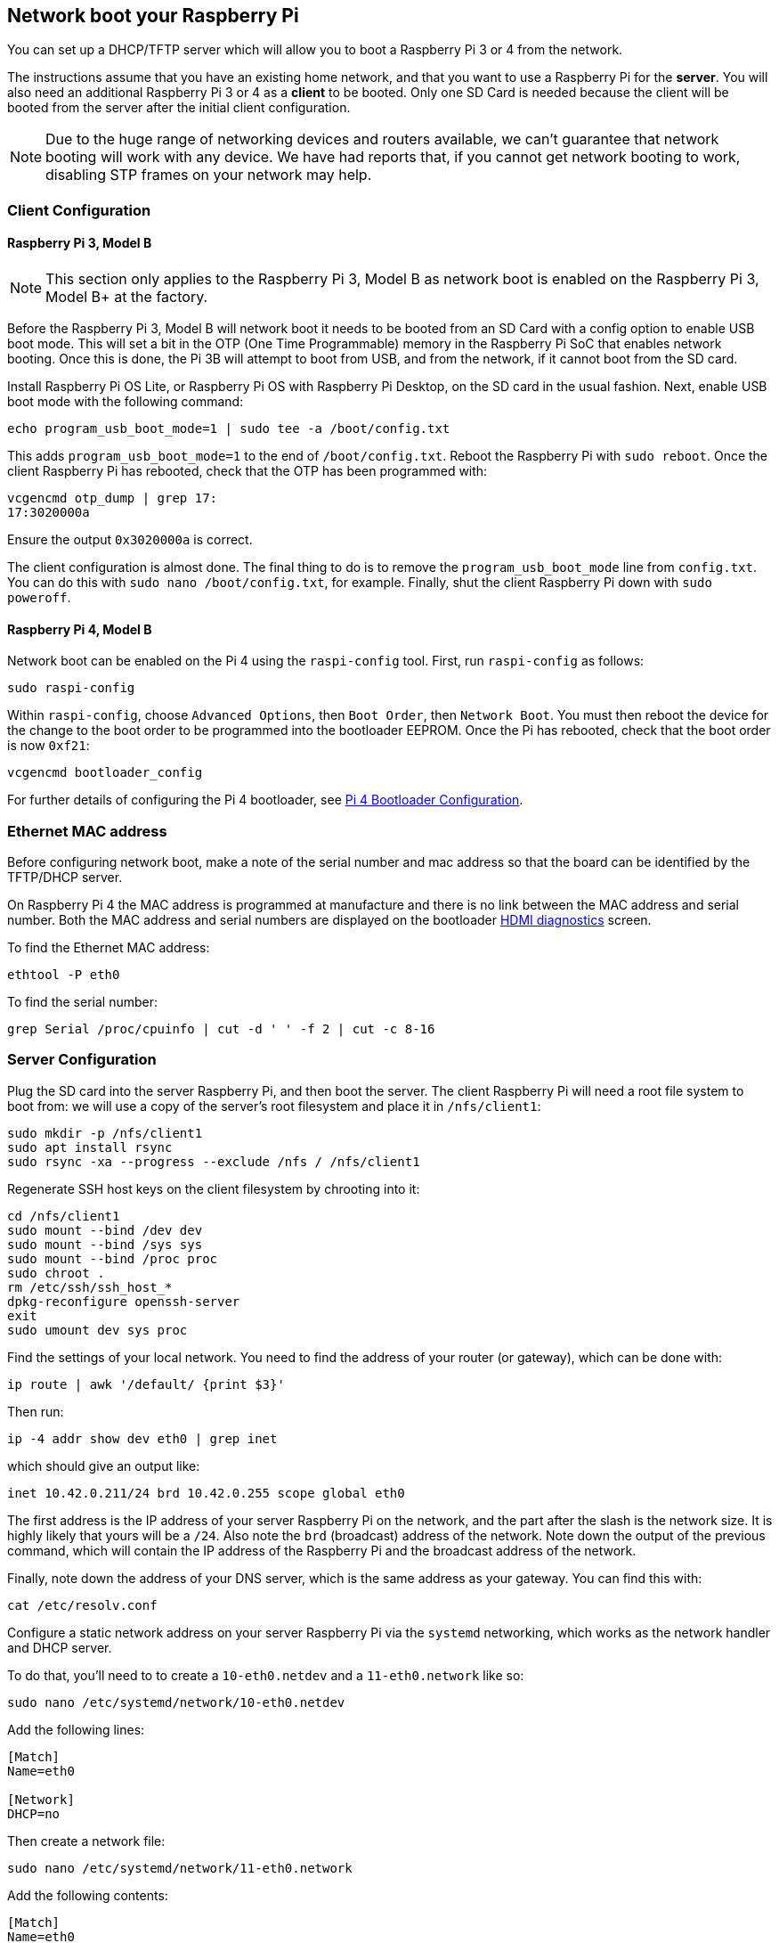 == Network boot your Raspberry Pi

You can set up a DHCP/TFTP server which will allow you to boot a Raspberry Pi 3 or 4 from the network. 

The instructions assume that you have an existing home network, and that you want to use a Raspberry Pi for the *server*. You will also need an additional Raspberry Pi 3 or 4 as a *client* to be booted. Only one SD Card is needed because the client will be booted from the server after the initial client configuration.

NOTE: Due to the huge range of networking devices and routers available, we can't guarantee that network booting will work with any device. We have had reports that, if you cannot get network booting to work, disabling STP frames on your network may help.

=== Client Configuration

==== Raspberry Pi 3, Model B

NOTE: This section only applies to the Raspberry Pi 3, Model B as network boot is enabled on the Raspberry Pi 3, Model B+ at the factory.

Before the Raspberry Pi 3, Model B will network boot it needs to be booted from an SD Card with a config option to enable USB boot mode. This will set a bit in the OTP (One Time Programmable) memory in the Raspberry Pi SoC that enables network booting. Once this is done, the Pi 3B will attempt to boot from USB, and from the network, if it cannot boot from the SD card.

Install Raspberry Pi OS Lite, or Raspberry Pi OS with Raspberry Pi Desktop, on the SD card in the usual fashion. Next, enable USB boot mode with the following command:

[,bash]
----
echo program_usb_boot_mode=1 | sudo tee -a /boot/config.txt
----

This adds `program_usb_boot_mode=1` to the end of `/boot/config.txt`. Reboot the Raspberry Pi with `sudo reboot`. Once the client Raspberry Pi has rebooted, check that the OTP has been programmed with:

[,bash]
----
vcgencmd otp_dump | grep 17:
17:3020000a
----

Ensure the output `0x3020000a` is correct.

The client configuration is almost done. The final thing to do is to remove the `program_usb_boot_mode` line from `config.txt`. You can do this with `sudo nano /boot/config.txt`, for example. Finally, shut the client Raspberry Pi down with `sudo poweroff`.

==== Raspberry Pi 4, Model B

Network boot can be enabled on the Pi 4 using the `raspi-config` tool. First, run `raspi-config` as follows:

[,bash]
----
sudo raspi-config
----

Within `raspi-config`, choose `Advanced Options`, then `Boot Order`, then `Network Boot`. You must then reboot the device for the change to the boot order to be programmed into the bootloader EEPROM. Once the Pi has rebooted, check that the boot order is now `0xf21`:

[,bash]
----
vcgencmd bootloader_config
----

For further details of configuring the Pi 4 bootloader, see xref:raspberry-pi.adoc#raspberry-pi-4-bootloader-configuration[Pi 4 Bootloader Configuration].

=== Ethernet MAC address

Before configuring network boot, make a note of the serial number and mac address so that the board can be identified by the TFTP/DHCP server.

On Raspberry Pi 4 the MAC address is programmed at manufacture and there is no link between the MAC address and serial number. Both the MAC address and serial numbers are displayed on the bootloader xref:raspberry-pi.adoc#boot-diagnostics-on-the-raspberry-pi-4[HDMI diagnostics] screen.

To find the Ethernet MAC address:

[,bash]
----
ethtool -P eth0
----

To find the serial number:

[,bash]
----
grep Serial /proc/cpuinfo | cut -d ' ' -f 2 | cut -c 8-16
----

=== Server Configuration

Plug the SD card into the server Raspberry Pi, and then boot the server. The client Raspberry Pi will need a root file system to boot from: we will use a copy of the server's root filesystem and place it in  `/nfs/client1`:

[,bash]
----
sudo mkdir -p /nfs/client1
sudo apt install rsync
sudo rsync -xa --progress --exclude /nfs / /nfs/client1
----

Regenerate SSH host keys on the client filesystem by chrooting into it:

[,bash]
----
cd /nfs/client1
sudo mount --bind /dev dev
sudo mount --bind /sys sys
sudo mount --bind /proc proc
sudo chroot .
rm /etc/ssh/ssh_host_*
dpkg-reconfigure openssh-server
exit
sudo umount dev sys proc
----

Find the settings of your local network. You need to find the address of your router (or gateway), which can be done with:

[,bash]
----
ip route | awk '/default/ {print $3}'
----

Then run:

[,bash]
----
ip -4 addr show dev eth0 | grep inet
----

which should give an output like:

[,bash]
----
inet 10.42.0.211/24 brd 10.42.0.255 scope global eth0
----

The first address is the IP address of your server Raspberry Pi on the network, and the part after the slash is the network size. It is highly likely that yours will be a `/24`. Also note the `brd` (broadcast) address of the network. Note down the output of the previous command, which will contain the IP address of the Raspberry Pi and the broadcast address of the network.

Finally, note down the address of your DNS server, which is the same address as your gateway. You can find this with:

[,bash]
----
cat /etc/resolv.conf
----

Configure a static network address on your server Raspberry Pi via the `systemd` networking, which works as the network handler and DHCP server.

To do that, you'll need to to create a `10-eth0.netdev` and a `11-eth0.network` like so:

[,bash]
----
sudo nano /etc/systemd/network/10-eth0.netdev
----

Add the following lines:

----
[Match]
Name=eth0

[Network]
DHCP=no
----

Then create a network file:

[,bash]
----
sudo nano /etc/systemd/network/11-eth0.network
----

Add the following contents:

----
[Match]
Name=eth0

[Network]
Address=10.42.0.211/24
DNS=10.42.0.1

[Route]
Gateway=10.42.0.1
----

At this point, you will not have working DNS, so you will need to add the server you noted down before to `systemd/resolved.conf`. In this example, the gateway address is 10.42.0.1.

[,bash]
----
sudo nano /etc/systemd/resolved.conf
----

Uncomment the DNS line and add the DNS IP address there. Additionally, if you have a fallback DNS server, add it there as well.

[,bash]
----
[Resolve]
DNS=10.42.0.1
#FallbackDNS=
----

Enable `systemd-networkd` and then reboot for the changes to take effect:

[,bash]
----
sudo systemctl enable systemd-networkd
sudo reboot
----

Now start `tcpdump` so you can search for DHCP packets from the client Raspberry Pi:

[,bash]
----
sudo apt install tcpdump dnsmasq
sudo systemctl enable dnsmasq
sudo tcpdump -i eth0 port bootpc
----

Connect the client Raspberry Pi to your network and power it on. Check that the LEDs illuminate on the client after around 10 seconds, then you should get a packet from the client "DHCP/BOOTP, Request from ..."

----
IP 0.0.0.0.bootpc > 255.255.255.255.bootps: BOOTP/DHCP, Request from b8:27:eb...
----

Now you need to modify the `dnsmasq` configuration to enable DHCP to reply to the device. Press +++<kbd>+++CTRL + C+++</kbd>+++ to exit the `tcpdump` program, then type the following:

[,bash]
----
echo | sudo tee /etc/dnsmasq.conf
sudo nano /etc/dnsmasq.conf
----

Then replace the contents of `dnsmasq.conf` with:

----
# Note: comment out port if you want DNS services for systems on the network.
port=0
dhcp-range=10.42.0.255,proxy
log-dhcp
enable-tftp
tftp-root=/tftpboot
pxe-service=0,"Raspberry Pi Boot"
----

Where the first address of the `dhcp-range` line is, use the broadcast address you noted down earlier.

Now create a `/tftpboot` directory:

[,bash]
----
sudo mkdir /tftpboot
sudo chmod 777 /tftpboot
sudo systemctl enable dnsmasq.service
sudo systemctl restart dnsmasq.service
----

Now monitor the `dnsmasq` log:

[,bash]
----
tail -F /var/log/daemon.log
----

You should see something like this:

----
raspberrypi dnsmasq-tftp[1903]: file /tftpboot/bootcode.bin not found
----

Next, you will need to copy the contents of the boot folder into the `/tftpboot` directory.

First, press +++<kbd>+++CTRL + C+++</kbd>+++ to exit the monitoring state. Then type the following:

[,bash]
----
cp -r /boot/* /tftpboot
----

Since the tftp location has changed, restart `dnsmasq`:

[,bash]
----
sudo systemctl restart dnsmasq
----

==== Set up NFS root

This should now allow your Raspberry Pi client to attempt to boot through until it tries to load a root file system (which it doesn't have).

At this point, export the `/nfs/client1` file system created earlier, and the TFTP boot folder.

[,bash]
----
sudo apt install nfs-kernel-server
echo "/nfs/client1 *(rw,sync,no_subtree_check,no_root_squash)" | sudo tee -a /etc/exports
echo "/tftpboot *(rw,sync,no_subtree_check,no_root_squash)" | sudo tee -a /etc/exports
----

Restart RPC-Bind and the NFS server in order to have them detect the new files.

[,bash]
----
sudo systemctl enable rpcbind
sudo systemctl restart rpcbind
sudo systemctl enable nfs-kernel-server
sudo systemctl restart nfs-kernel-server
----

Edit `/tftpboot/cmdline.txt` and from `root=` onwards, and replace it with:

----
root=/dev/nfs nfsroot=10.42.0.211:/nfs/client1,vers=4.1,proto=tcp rw ip=dhcp rootwait elevator=deadline
----

You should substitute the IP address here with the IP address you have noted down. Also remove any part of the command line starting with init=.

Finally, edit `/nfs/client1/etc/fstab` and remove the `/dev/mmcblk0p1` and `p2` lines (only `proc` should be left). Then, add the boot partition back in:

[,bash]
----
echo "10.42.0.211:/tftpboot /boot nfs defaults,vers=4.1,proto=tcp 0 0" | sudo tee -a /nfs/client1/etc/fstab
----

Good luck! If it doesn't boot on the first attempt, keep trying. It can take a minute or so for the Raspberry Pi to boot, so be patient.

=== Using `pxetools`

We have created a Python script that is used internally to quickly set up Raspberry Pi's that will network boot. 

The script takes a serial number, which you can find in `cat /proc/cpuinfo`, an owner name and the name of the Raspberry Pi. It then creates a root filesystem for that Pi from a Raspberry Pi OS image. There is also a `--list` option which will print out the IP address of the Pi, and a `--remove` option. 

NOTE: The following instructions describe how to set up the environment required by the script starting from a fresh Raspberry Pi OS lite image. It might be a good idea to mount a hard disk or flash drive on `/nfs` so that your SD card isn't providing filesystems to multiple Pi's. This is left as an exercise for the reader.

----
sudo apt update
sudo apt full-upgrade -y
sudo reboot

wget https://datasheets.raspberrypi.com/soft/prepare_pxetools.sh
bash prepare_pxetools
----

When prompted about saving `iptables` rules, say `no`.

The `prepare_pxetools` script should prepare everything you need to use `pxetools`.

We found that we needed to restart the `nfs` server after using `pxetools` for the first time. Do this with:

----
sudo systemctl restart nfs-kernel-server
----

Then plug in your Raspberry Pi and it should boot!